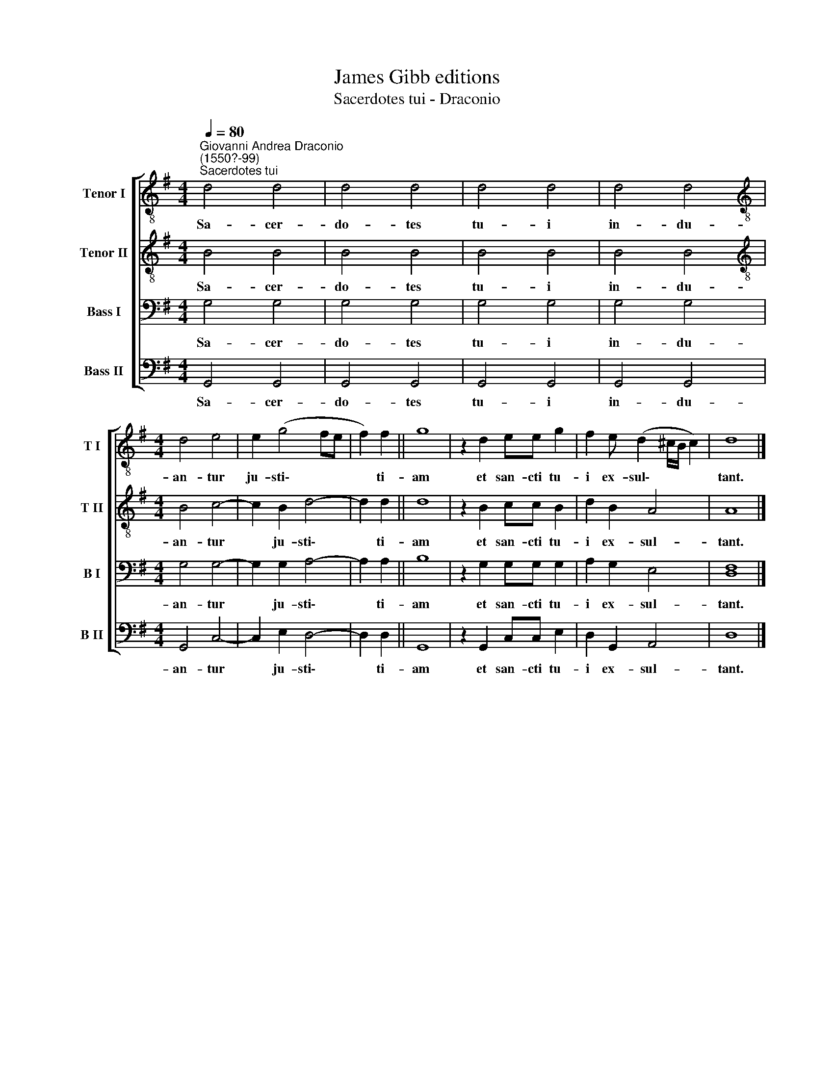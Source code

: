 X:1
T:James Gibb editions
T:Sacerdotes tui - Draconio
%%score [ 1 2 3 4 ]
L:1/8
Q:1/4=80
M:4/4
K:G
V:1 treble-8 nm="Tenor I" snm="T I"
V:2 treble-8 nm="Tenor II" snm="T II"
V:3 bass nm="Bass I" snm="B I"
V:4 bass nm="Bass II" snm="B II"
V:1
"^Giovanni Andrea Draconio\n(1550?-99)""^Sacerdotes tui" d4 d4 | d4 d4 | d4 d4 | d4 d4 | %4
w: Sa- cer-|do- tes|tu- i|in- du-|
[M:4/4][K:treble-8] d4 e4 | e2 (g4 fe | f2) f2 || g8 | z2 d2 ee g2 | f2 e (d2 ^c/B/ c2) | d8 |] %11
w: an- tur|ju- sti\- * *|* ti-|am|et san- cti tu-|i ex- sul\- * * *|tant.|
V:2
 B4 B4 | B4 B4 | B4 B4 | B4 B4 |[M:4/4][K:treble-8] B4 c4- | c2 B2 d4- | d2 d2 || d8 | %8
w: Sa- cer-|do- tes|tu- i|in- du-|an- tur|* ju- sti\-|* ti-|am|
 z2 B2 cc B2 | d2 B2 A4 | A8 |] %11
w: et san- cti tu-|i ex- sul-|tant.|
V:3
 G,4 G,4 | G,4 G,4 | G,4 G,4 | G,4 G,4 |[M:4/4] G,4 G,4- | G,2 G,2 A,4- | A,2 A,2 || B,8 | %8
w: Sa- cer-|do- tes|tu- i|in- du-|an- tur|* ju- sti\-|* ti-|am|
 z2 G,2 G,G, G,2 | A,2 G,2 E,4 | [D,F,]8 |] %11
w: et san- cti tu-|i ex- sul-|tant.|
V:4
 G,,4 G,,4 | G,,4 G,,4 | G,,4 G,,4 | G,,4 G,,4 |[M:4/4] G,,4 C,4- | C,2 E,2 D,4- | D,2 D,2 || %7
w: Sa- cer-|do- tes|tu- i|in- du-|an- tur|* ju- sti\-|* ti-|
 G,,8 | z2 G,,2 C,C, E,2 | D,2 G,,2 A,,4 | D,8 |] %11
w: am|et san- cti tu-|i ex- sul-|tant.|


